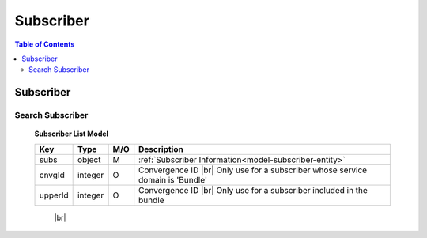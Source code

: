 .. |br| raw:: html

   <br />

.. _api-subscriber:

*******************
Subscriber
*******************

.. contents:: Table of Contents

Subscriber
==========

.. _subscriber-search:

Search Subscriber
------------------

.. rst-class:: text-align-justify

.. http:get:: /api/v1/subs/subscriber

  **Example request**:

  .. sourcecode:: http

    GET /api/v1/subs/subscriber HTTP/1.1
    Accept: application/json
    Athorization: Bearer eyJ0eXAiOiJKV1QiLCJhbGciOiJIUzI1NiJ9..

  **Example response**:

  .. sourcecode:: http

    HTTP/1.1 200 OK
    Content-Type: application/json

    {
        "result": {
            "code": 0,
            "desc": "Ok"
        },
        "objects": [
            {
                "subs": {
                    "subsId": 454050,
                    "subsType": "S",
                    "svcDomain": 5,
                    "subDomain": 501,
                    "custId": 152261,
                    "billAcntId": 189189,
                    "billType": "PST",
                    "status": "A",
                    "aceno": 1000347862,
                    "createdAt": "2018-12-18T14:23:30+0900",
                    "updatedAt": "2018-12-18T14:23:30+0900"
                }
            }
        ],
        "pagination": {
            "page": 1,
            "nitem": 1
        }
    }

  :query custId: Customer ID
  :query subsId: Subscriber ID
  :query userId: User ID
  :query svcDomain: Service domain code. ex) CableTV = 3, Internet = 4, etc
  :query subDomain: SubDomain code. ex) CableTV = 301, ADSL = 401, etc
  :query filter: Search subscribers that match either customer ID, subscriber ID, or user ID
  :query nitem: Number of items in a page. default is 10
  :query page: Current page number. default is 1
  :query total: Return total number of items
  :query all: No pagination. Return all items

  :reqheader Accept: the response content type depends on
                      :mailheader:`Accept` header
  :reqheader Authorization: Auth token to authenticate

  :resheader Content-Type: this depends on :mailheader:`Accept`
                            header of request

  :>json object result: :ref:`API Result<model-common-result>`
  :>json array objects: Array of :ref:`Subscriber List<subscriber-search-list-model>`
  :>json object pagination: :ref:`Pagination Information<model-common-pagination>`

.. _subscriber-search-list-model:

  **Subscriber List Model**

  .. rst-class:: table-width-fix
  .. rst-class:: table-width-full
  .. rst-class:: text-align-justify

  +---------------------------+----------+-----+------------------------------------------------------------+
  | Key                       | Type     | M/O | Description                                                |
  +===========================+==========+=====+============================================================+
  | subs                      | object   | M   | :ref:`Subscriber Information<model-subscriber-entity>`     |
  +---------------------------+----------+-----+------------------------------------------------------------+
  | cnvgId                    | integer  | O   | Convergence ID |br|                                        |
  |                           |          |     | Only use for a subscriber whose service domain is 'Bundle' |
  +---------------------------+----------+-----+------------------------------------------------------------+
  | upperId                   | integer  | O   | Convergence ID |br|                                        |
  |                           |          |     | Only use for a subscriber included in the bundle           |
  +---------------------------+----------+-----+------------------------------------------------------------+

     |br|
